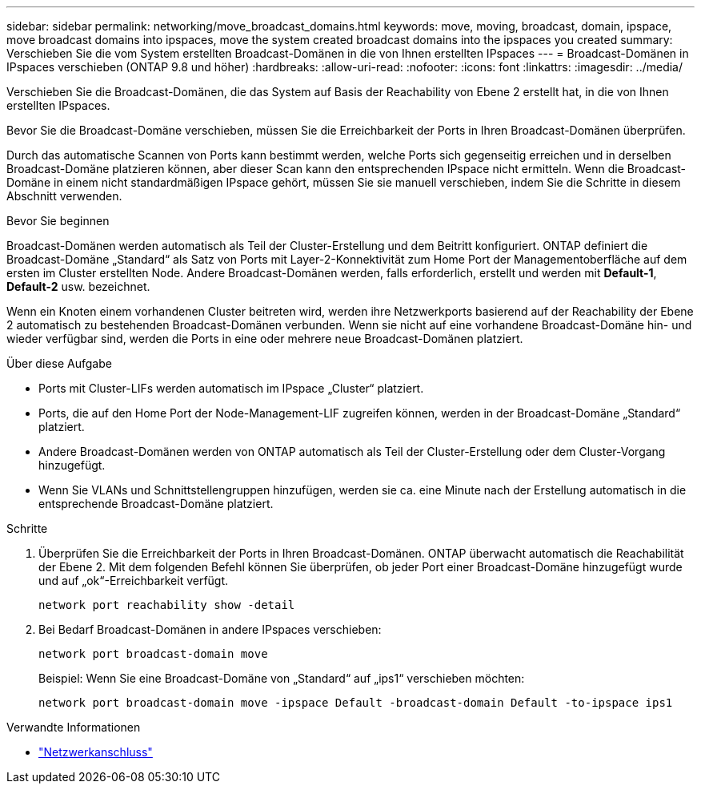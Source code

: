 ---
sidebar: sidebar 
permalink: networking/move_broadcast_domains.html 
keywords: move, moving, broadcast, domain, ipspace, move broadcast domains into ipspaces, move the system created broadcast domains into the ipspaces you created 
summary: Verschieben Sie die vom System erstellten Broadcast-Domänen in die von Ihnen erstellten IPspaces 
---
= Broadcast-Domänen in IPspaces verschieben (ONTAP 9.8 und höher)
:hardbreaks:
:allow-uri-read: 
:nofooter: 
:icons: font
:linkattrs: 
:imagesdir: ../media/


[role="lead"]
Verschieben Sie die Broadcast-Domänen, die das System auf Basis der Reachability von Ebene 2 erstellt hat, in die von Ihnen erstellten IPspaces.

Bevor Sie die Broadcast-Domäne verschieben, müssen Sie die Erreichbarkeit der Ports in Ihren Broadcast-Domänen überprüfen.

Durch das automatische Scannen von Ports kann bestimmt werden, welche Ports sich gegenseitig erreichen und in derselben Broadcast-Domäne platzieren können, aber dieser Scan kann den entsprechenden IPspace nicht ermitteln. Wenn die Broadcast-Domäne in einem nicht standardmäßigen IPspace gehört, müssen Sie sie manuell verschieben, indem Sie die Schritte in diesem Abschnitt verwenden.

.Bevor Sie beginnen
Broadcast-Domänen werden automatisch als Teil der Cluster-Erstellung und dem Beitritt konfiguriert. ONTAP definiert die Broadcast-Domäne „Standard“ als Satz von Ports mit Layer-2-Konnektivität zum Home Port der Managementoberfläche auf dem ersten im Cluster erstellten Node. Andere Broadcast-Domänen werden, falls erforderlich, erstellt und werden mit *Default-1*, *Default-2* usw. bezeichnet.

Wenn ein Knoten einem vorhandenen Cluster beitreten wird, werden ihre Netzwerkports basierend auf der Reachability der Ebene 2 automatisch zu bestehenden Broadcast-Domänen verbunden. Wenn sie nicht auf eine vorhandene Broadcast-Domäne hin- und wieder verfügbar sind, werden die Ports in eine oder mehrere neue Broadcast-Domänen platziert.

.Über diese Aufgabe
* Ports mit Cluster-LIFs werden automatisch im IPspace „Cluster“ platziert.
* Ports, die auf den Home Port der Node-Management-LIF zugreifen können, werden in der Broadcast-Domäne „Standard“ platziert.
* Andere Broadcast-Domänen werden von ONTAP automatisch als Teil der Cluster-Erstellung oder dem Cluster-Vorgang hinzugefügt.
* Wenn Sie VLANs und Schnittstellengruppen hinzufügen, werden sie ca. eine Minute nach der Erstellung automatisch in die entsprechende Broadcast-Domäne platziert.


.Schritte
. Überprüfen Sie die Erreichbarkeit der Ports in Ihren Broadcast-Domänen. ONTAP überwacht automatisch die Reachabilität der Ebene 2. Mit dem folgenden Befehl können Sie überprüfen, ob jeder Port einer Broadcast-Domäne hinzugefügt wurde und auf „ok“-Erreichbarkeit verfügt.
+
`network port reachability show -detail`

. Bei Bedarf Broadcast-Domänen in andere IPspaces verschieben:
+
`network port broadcast-domain move`

+
Beispiel: Wenn Sie eine Broadcast-Domäne von „Standard“ auf „ips1“ verschieben möchten:

+
`network port broadcast-domain move -ipspace Default -broadcast-domain Default -to-ipspace ips1`



.Verwandte Informationen
* link:https://docs.netapp.com/us-en/ontap-cli/search.html?q=network+port["Netzwerkanschluss"^]

